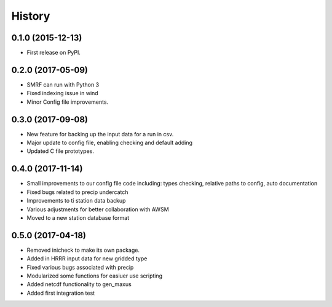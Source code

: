 =======
History
=======

0.1.0 (2015-12-13)
------------------

* First release on PyPI.

0.2.0 (2017-05-09)
------------------

* SMRF can run with Python 3
* Fixed indexing issue in wind
* Minor Config file improvements.

0.3.0 (2017-09-08)
------------------

* New feature for backing up the input data for a run in csv.
* Major update to config file, enabling checking and default adding
* Updated C file prototypes.

0.4.0 (2017-11-14)
------------------

* Small improvements to our config file code including: types checking, relative paths to config, auto documentation
* Fixed bugs related to precip undercatch
* Improvements to ti station data backup
* Various adjustments for better collaboration with AWSM
* Moved to a new station database format


0.5.0 (2017-04-18)
------------------

* Removed inicheck to make its own package.
* Added in HRRR input data for new gridded type
* Fixed various bugs associated with precip
* Modularized some functions for easiuer use scripting
* Added netcdf functionality to gen_maxus
* Added first integration test

